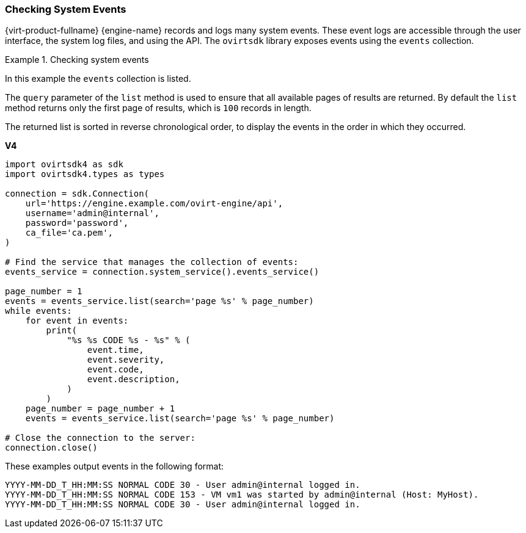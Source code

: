 :_content-type: PROCEDURE
[id="Checking_System_Events"]
=== Checking System Events

{virt-product-fullname} {engine-name} records and logs many system events. These event logs are accessible through the user interface, the system log files, and using the API. The `ovirtsdk` library exposes events using the `events` collection.

.Checking system events
====
In this example the `events` collection is listed.

The `query` parameter of the `list` method is used to ensure that all available pages of results are returned. By default the `list` method returns only the first page of results, which is `100` records in length.

The returned list is sorted in reverse chronological order, to display the events in the order in which they occurred.

*V4*

[source, Python]
----

import ovirtsdk4 as sdk
import ovirtsdk4.types as types

connection = sdk.Connection(
    url='https://engine.example.com/ovirt-engine/api',
    username='admin@internal',
    password='password',
    ca_file='ca.pem',
)

# Find the service that manages the collection of events:
events_service = connection.system_service().events_service()

page_number = 1
events = events_service.list(search='page %s' % page_number)
while events:
    for event in events:
        print(
            "%s %s CODE %s - %s" % (
                event.time,
                event.severity,
                event.code,
                event.description,
            )
        )
    page_number = page_number + 1
    events = events_service.list(search='page %s' % page_number)

# Close the connection to the server:
connection.close()
----

These examples output events in the following format:

[source,terminal]
----
YYYY-MM-DD_T_HH:MM:SS NORMAL CODE 30 - User admin@internal logged in.
YYYY-MM-DD_T_HH:MM:SS NORMAL CODE 153 - VM vm1 was started by admin@internal (Host: MyHost).
YYYY-MM-DD_T_HH:MM:SS NORMAL CODE 30 - User admin@internal logged in.
----

====
